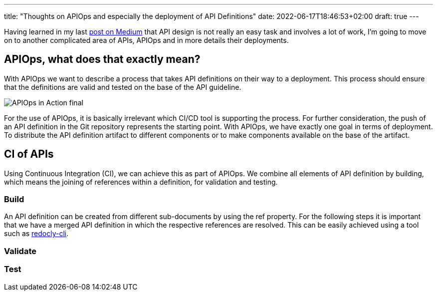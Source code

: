 ---
title: "Thoughts on APIOps and especially the deployment of API Definitions"
date: 2022-06-17T18:46:53+02:00
draft: true
---


Having learned in my last https://medium.com/@daniel.kocot/designing-apis-is-very-hard-work-744a37ff13ad[post on Medium] that API design is not really an easy task and involves a lot of work, I'm going to move on to another complicated area of APIs, APIOps and in more details their deployments.

== APIOps, what does that exactly mean?

With APIOps we want to describe a process that takes API definitions on their way to a deployment. This process should ensure that the definitions are valid and tested on the base of the API guideline.

image::APIOps_in_Action-final.png[]

For the use of APIOps, it is basically irrelevant which CI/CD tool is supporting the process. For further consideration, the push of an API definition in the Git repository represents the starting point. With APIOps, we have exactly one goal in terms of deployment. To distribute the API definition artifact to different components or to make components available on the base of the artifact.

== CI of APIs

Using Continuous Integration (CI), we can achieve this as part of APIOps. We combine all elements of API definition by 
building, which means the joining of references within a definition, for validation and testing. 

=== Build

An API definition can be created from different sub-documents by using the ref property. For the following steps it is important that we have a merged API definition in which the respective references are resolved. This can be easily achieved using a tool such as https://github.com/Redocly/redocly-cli[redocly-cli].



=== Validate



=== Test





